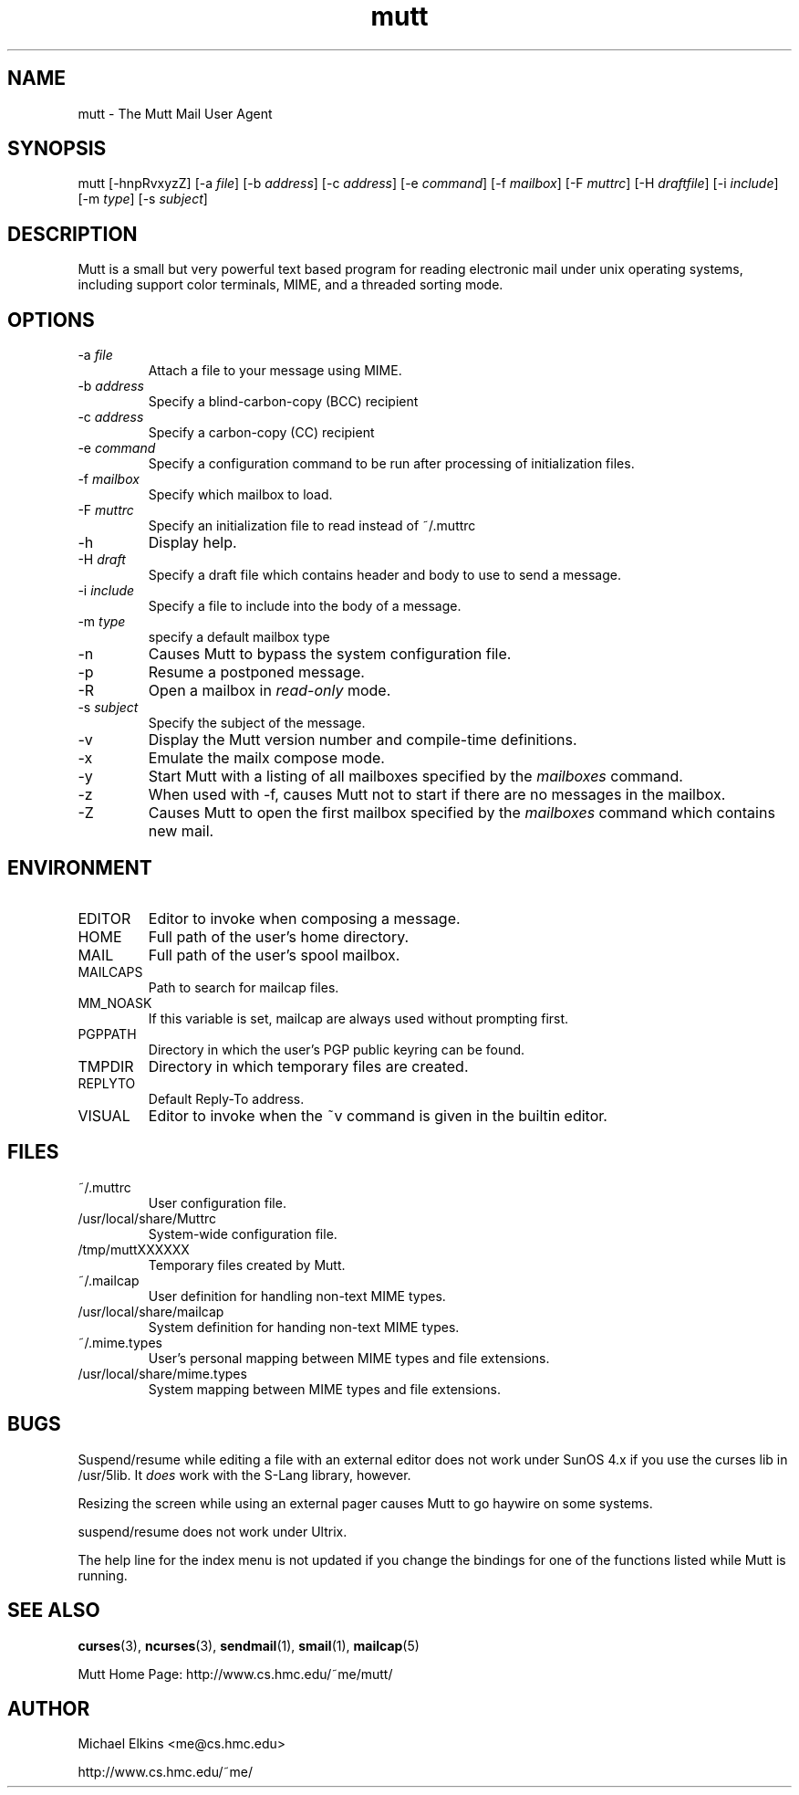 .\" -*-nroff-*-
.\" Process this file with
.\" groff -man -Tascii mutt.1
.\"
.TH mutt 1 "JULY 1998" Unix "User Manuals"
.SH NAME
mutt \- The Mutt Mail User Agent
.SH SYNOPSIS
mutt [-hnpRvxyzZ]
[-a \fIfile\fP]
[-b \fIaddress\fP]
[-c \fIaddress\fP]
[-e \fIcommand\fP]
[-f \fImailbox\fP]
[-F \fImuttrc\fP]
[-H \fIdraftfile\fP]
[-i \fIinclude\fP]
[-m \fItype\fP]
[-s \fIsubject\fP]
.SH DESCRIPTION
Mutt is a small but very powerful text based program for reading electronic
mail under unix operating systems, including support color terminals, MIME,
and a threaded sorting mode.
.SH OPTIONS
.IP "-a \fIfile\fP"
Attach a file to your message using MIME.
.IP "-b \fIaddress\fP"
Specify a blind-carbon-copy (BCC) recipient
.IP "-c \fIaddress\fP"
Specify a carbon-copy (CC) recipient
.IP "-e \fIcommand\fP"
Specify a configuration command to be run after processing of initialization
files.
.IP "-f \fImailbox\fP"
Specify which mailbox to load.
.IP "-F \fImuttrc\fP"
Specify an initialization file to read instead of ~/.muttrc
.IP "-h"
Display help.
.IP "-H \fIdraft\fP"
Specify a draft file which contains header and body to use to send a
message.
.IP "-i \fIinclude\fP"
Specify a file to include into the body of a message.
.IP "-m \fItype\fP       "
specify a default mailbox type
.IP "-n"
Causes Mutt to bypass the system configuration file.
.IP "-p"
Resume a postponed message.
.IP "-R"
Open a mailbox in \fIread-only\fP mode.
.IP "-s \fIsubject\fP"
Specify the subject of the message.
.IP "-v"
Display the Mutt version number and compile-time definitions.
.IP "-x"
Emulate the mailx compose mode.
.IP "-y"
Start Mutt with a listing of all mailboxes specified by the \fImailboxes\fP
command.
.IP "-z"
When used with -f, causes Mutt not to start if there are no messages in the
mailbox.
.IP "-Z"
Causes Mutt to open the first mailbox specified by the \fImailboxes\fP
command which contains new mail.
.SH ENVIRONMENT
.IP "EDITOR"
Editor to invoke when composing a message.
.IP "HOME"
Full path of the user's home directory.
.IP "MAIL"
Full path of the user's spool mailbox.
.IP "MAILCAPS"
Path to search for mailcap files.
.IP "MM_NOASK"
If this variable is set, mailcap are always used without prompting first.
.IP "PGPPATH"
Directory in which the user's PGP public keyring can be found.
.IP "TMPDIR"
Directory in which temporary files are created.
.IP "REPLYTO"
Default Reply-To address.
.IP "VISUAL"
Editor to invoke when the ~v command is given in the builtin editor.
.SH FILES
.IP "~/.muttrc"
User configuration file.
.IP "/usr/local/share/Muttrc"
System-wide configuration file.
.IP "/tmp/muttXXXXXX"
Temporary files created by Mutt.
.IP "~/.mailcap"
User definition for handling non-text MIME types.
.IP "/usr/local/share/mailcap"
System definition for handing non-text MIME types.
.IP "~/.mime.types"
User's personal mapping between MIME types and file extensions.
.IP "/usr/local/share/mime.types"
System mapping between MIME types and file extensions.
.SH BUGS
Suspend/resume while editing a file with an external editor does not work
under SunOS 4.x if you use the curses lib in /usr/5lib.  It \fIdoes\fP work
with the S-Lang library, however.

Resizing the screen while using an external pager causes Mutt to go haywire
on some systems.

suspend/resume does not work under Ultrix.

The help line for the index menu is not updated if you change the bindings
for one of the functions listed while Mutt is running.
.SH SEE ALSO
.BR curses (3),
.BR ncurses (3),
.BR sendmail (1),
.BR smail (1),
.BR mailcap (5)

Mutt Home Page: http://www.cs.hmc.edu/~me/mutt/
.SH AUTHOR
Michael Elkins <me@cs.hmc.edu>

http://www.cs.hmc.edu/~me/
